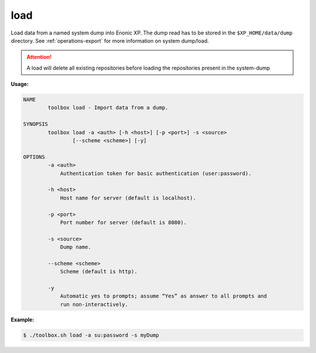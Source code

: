 .. _toolbox-load:

load
====

Load data from a named system dump into Enonic XP.
The dump read has to be stored in the ``$XP_HOME/data/dump`` directory.
See :ref:`operations-export` for more information on system dump/load.

.. Attention::
 
	A load will delete all existing repositories before loading the repositories present in the system-dump

**Usage:**

.. code-block:: none

  NAME
          toolbox load - Import data from a dump.
  
  SYNOPSIS
          toolbox load -a <auth> [-h <host>] [-p <port>] -s <source>
                  [--scheme <scheme>] [-y]
  
  OPTIONS
          -a <auth>
              Authentication token for basic authentication (user:password).
  
          -h <host>
              Host name for server (default is localhost).
  
          -p <port>
              Port number for server (default is 8080).
  
          -s <source>
              Dump name.
  
          --scheme <scheme>
              Scheme (default is http).
  
          -y
              Automatic yes to prompts; assume “Yes” as answer to all prompts and
              run non-interactively.

**Example:**

.. code-block:: none

  $ ./toolbox.sh load -a su:password -s myDump
